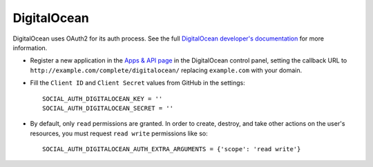 DigitalOcean
============

DigitalOcean uses OAuth2 for its auth process. See the full `DigitalOcean
developer's documentation`_ for more information.

- Register a new application in the `Apps & API page`_ in the DigitalOcean
  control panel, setting the callback URL to ``http://example.com/complete/digitalocean/``
  replacing ``example.com`` with your domain.

- Fill the ``Client ID`` and ``Client Secret`` values from GitHub in the settings::

      SOCIAL_AUTH_DIGITALOCEAN_KEY = ''
      SOCIAL_AUTH_DIGITALOCEAN_SECRET = ''

- By default, only ``read`` permissions are granted. In order to create,
  destroy, and take other actions on the user's resources, you must request
  ``read write`` permissions like so::

      SOCIAL_AUTH_DIGITALOCEAN_AUTH_EXTRA_ARGUMENTS = {'scope': 'read write'}


.. _DigitalOcean developer's documentation: https://developers.digitalocean.com/documentation/
.. _Apps & API page: https://cloud.digitalocean.com/settings/applications
